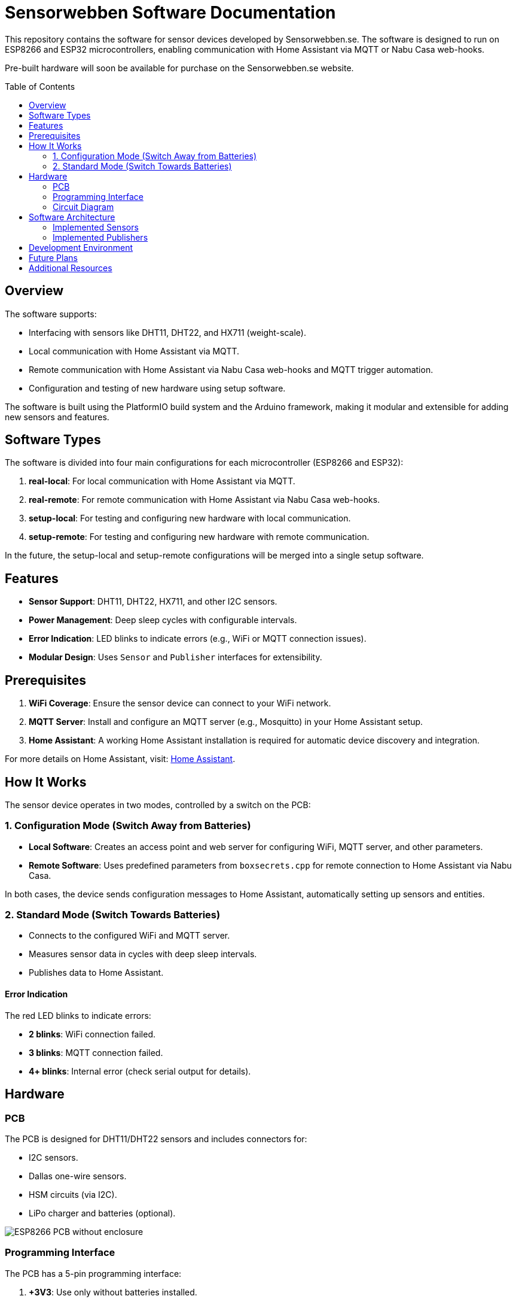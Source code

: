 :toc:
:toc-title: Table of Contents
:toc-placement: preamble

= Sensorwebben Software Documentation

This repository contains the software for sensor devices developed by Sensorwebben.se. The software is designed to run on ESP8266 and ESP32 microcontrollers, enabling communication with Home Assistant via MQTT or Nabu Casa web-hooks.

Pre-built hardware will soon be available for purchase on the Sensorwebben.se website. 

== Overview

The software supports:

* Interfacing with sensors like DHT11, DHT22, and HX711 (weight-scale).
* Local communication with Home Assistant via MQTT.
* Remote communication with Home Assistant via Nabu Casa web-hooks and MQTT trigger automation.
* Configuration and testing of new hardware using setup software.

The software is built using the PlatformIO build system and the Arduino framework, making it modular and extensible for adding new sensors and features.

== Software Types

The software is divided into four main configurations for each microcontroller (ESP8266 and ESP32):

1. **real-local**: For local communication with Home Assistant via MQTT.
2. **real-remote**: For remote communication with Home Assistant via Nabu Casa web-hooks.
3. **setup-local**: For testing and configuring new hardware with local communication.
4. **setup-remote**: For testing and configuring new hardware with remote communication.

In the future, the setup-local and setup-remote configurations will be merged into a single setup software.

== Features

* **Sensor Support**: DHT11, DHT22, HX711, and other I2C sensors.
* **Power Management**: Deep sleep cycles with configurable intervals.
* **Error Indication**: LED blinks to indicate errors (e.g., WiFi or MQTT connection issues).
* **Modular Design**: Uses `Sensor` and `Publisher` interfaces for extensibility.

== Prerequisites

1. **WiFi Coverage**: Ensure the sensor device can connect to your WiFi network.
2. **MQTT Server**: Install and configure an MQTT server (e.g., Mosquitto) in your Home Assistant setup.
3. **Home Assistant**: A working Home Assistant installation is required for automatic device discovery and integration.

For more details on Home Assistant, visit: link:https://www.home-assistant.io/[Home Assistant].

== How It Works

The sensor device operates in two modes, controlled by a switch on the PCB:

=== 1. Configuration Mode (Switch Away from Batteries)

* **Local Software**: Creates an access point and web server for configuring WiFi, MQTT server, and other parameters.
* **Remote Software**: Uses predefined parameters from `boxsecrets.cpp` for remote connection to Home Assistant via Nabu Casa.

In both cases, the device sends configuration messages to Home Assistant, automatically setting up sensors and entities.

=== 2. Standard Mode (Switch Towards Batteries)
* Connects to the configured WiFi and MQTT server.
* Measures sensor data in cycles with deep sleep intervals.
* Publishes data to Home Assistant.

==== Error Indication
The red LED blinks to indicate errors:

* **2 blinks**: WiFi connection failed.
* **3 blinks**: MQTT connection failed.
* **4+ blinks**: Internal error (check serial output for details).

== Hardware

=== PCB
The PCB is designed for DHT11/DHT22 sensors and includes connectors for:

* I2C sensors.
* Dallas one-wire sensors.
* HSM circuits (via I2C).
* LiPo charger and batteries (optional).

image:doc/hardware.jpg[ESP8266 PCB without enclosure]

=== Programming Interface
The PCB has a 5-pin programming interface:

1. **+3V3**: Use only without batteries installed.
2. **GND**
3. **TX**: Connect to the programmer's TX pin.
4. **RX**: Connect to the programmer's RX pin.
5. **PGM**: Connect to GND for programming mode before flashing firmware.

image:doc/programming-interface.jpg[Programming Interface]

=== Circuit Diagram
The circuit diagram for the ESP8266 sensor is included in the project: link:doc/circuit.pdf[Circuit Diagram].

== Software Architecture

The software uses two main interfaces:

1. **Sensor Interface**: Implemented by all sensor classes. Defines methods for initialization and data retrieval. Adding a new sensor involves creating a class that implements this interface.
2. **Publisher Interface**: Implemented by classes responsible for publishing data (e.g., MQTT). Defines methods for connecting to servers and sending data.

=== Implemented Sensors
* **DhtSensor**: Supports DHT11 and DHT22 sensors using the Adafruit DHT library.
* **Hx711Sensor**: Supports HX711 weight-scale sensors.

=== Implemented Publishers
* **MqttPublisher**: Publishes data to a local MQTT server.
* **HaRemoteClient**: Publishes data to a remote Home Assistant instance via Nabu Casa web-hooks.

== Development Environment

The project uses Visual Studio Code with the PlatformIO extension. The software is written in C++ and structured for modularity and extensibility.

== Future Plans

* Merge local and remote setup software into a single configuration.
* Add support for more sensors and hardware features.
* Provide additional design files for hardware.

== Additional Resources

* link:discovery_msg.adoc[Discovery Message Documentation]
* link:publish_msg.adoc[Publish Message Documentation]
* link:https://www.home-assistant.io/[Home Assistant]